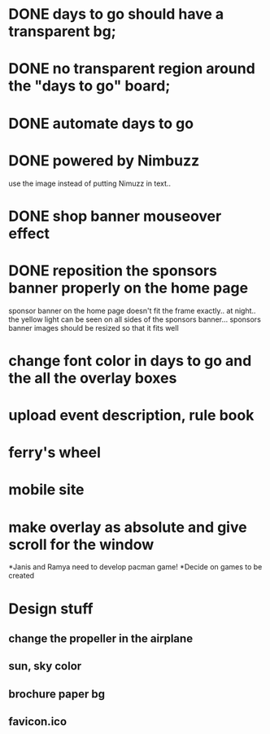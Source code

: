 * DONE days to go should have a transparent bg;
* DONE no transparent region around the "days to go" board;
* DONE automate days to go
* DONE powered by Nimbuzz
  use the image instead of putting Nimuzz in text..
* DONE shop banner mouseover effect
* DONE reposition the sponsors banner properly on the home page
  sponsor banner on the home page doesn't fit the frame exactly.. at night.. the yellow light can be seen on all sides of the sponsors banner... 
  sponsors banner images should be resized so that it fits well
* change font color in days to go and the all the overlay boxes
* upload event description, rule book
* ferry's wheel
* mobile site
* make overlay as absolute and give scroll for the window
*Janis and Ramya need to develop pacman game!
*Decide on games to be created
  
* Design stuff
** change the propeller in the airplane
** sun, sky color
** brochure paper bg
** favicon.ico
